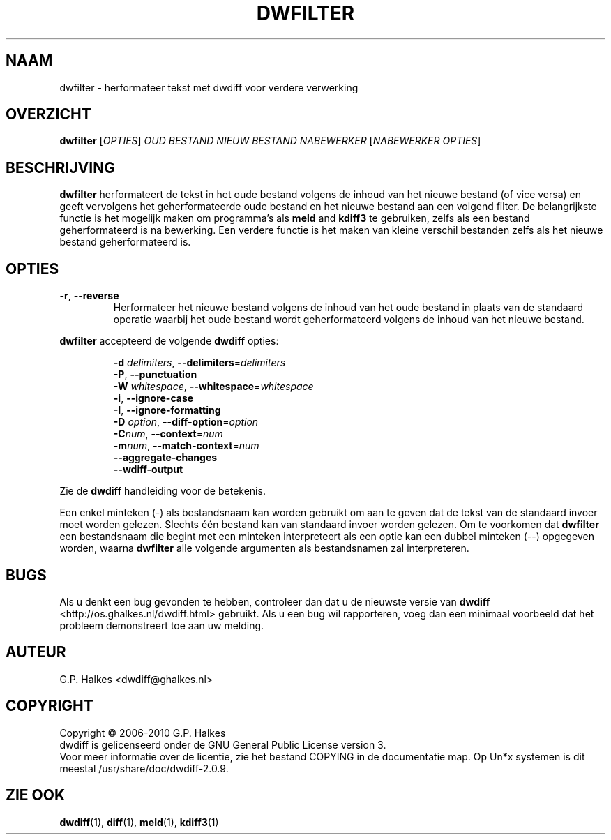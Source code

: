 .\" Generated by manscript from nl/dwfilter.1.txt
.TH "DWFILTER" "1" "2013/03/10" "Version 2.0.9" "reformat text for processing"
.hw /usr/share/doc/dwdiff-2.0.9 http://os.ghalkes.nl/dwdiff.html
.SH NAAM
dwfilter \- herformateer tekst met dwdiff voor verdere verwerking
.SH OVERZICHT
\fBdwfilter\fR [\fIOPTIES\fR] \fIOUD BESTAND\fR \fINIEUW BESTAND\fR \fINABEWERKER\fR [\fINABEWERKER OPTIES\fR]
.SH BESCHRIJVING
\fBdwfilter\fR herformateert de tekst in het oude bestand volgens de inhoud
van het nieuwe bestand (of vice versa) en geeft vervolgens het geherformateerde
oude bestand en het nieuwe bestand aan een volgend filter. De belangrijkste
functie is het mogelijk maken om programma's als \fBmeld\fR and \fBkdiff3\fR
te gebruiken, zelfs als een bestand geherformateerd is na bewerking. Een
verdere functie is het maken van kleine verschil bestanden zelfs als het nieuwe
bestand geherformateerd is.
.SH OPTIES
.TP
\fB\-r\fR, \fB\-\-reverse\fR
Herformateer het nieuwe bestand volgens de inhoud van het oude bestand in
plaats van de standaard operatie waarbij het oude bestand wordt geherformateerd
volgens de inhoud van het nieuwe bestand.
.PP
\fBdwfilter\fR accepteerd de volgende \fBdwdiff\fR opties:
.PP
.RS
\fB\-d\fR \fIdelimiters\fR, \fB\-\-delimiters\fR=\fIdelimiters\fR
.br
\fB\-P\fR, \fB\-\-punctuation\fR
.br
\fB\-W\fR \fIwhitespace\fR, \fB\-\-whitespace\fR=\fIwhitespace\fR
.br
\fB\-i\fR, \fB\-\-ignore\-case\fR
.br
\fB\-I\fR, \fB\-\-ignore\-formatting\fR
.br
\fB\-D\fR \fIoption\fR, \fB\-\-diff\-option\fR=\fIoption\fR
.br
\fB\-C\fR\fInum\fR, \fB\-\-context\fR=\fInum\fR
.br
\fB\-m\fR\fInum\fR, \fB\-\-match\-context\fR=\fInum\fR
.br
\fB\-\-aggregate\-changes\fR
.br
\fB\-\-wdiff\-output\fR
.RE
.PP
Zie de \fBdwdiff\fR handleiding voor de betekenis.
.PP
Een enkel minteken (\-) als bestandsnaam kan worden gebruikt om aan te geven dat
de tekst van de standaard invoer moet worden gelezen. Slechts één bestand kan
van standaard invoer worden gelezen. Om te voorkomen dat \fBdwfilter\fR een
bestandsnaam die begint met een minteken interpreteert als een optie kan een
dubbel minteken (\-\-) opgegeven worden, waarna \fBdwfilter\fR alle volgende argumenten
als bestandsnamen zal interpreteren.
.SH BUGS
Als u denkt een bug gevonden te hebben, controleer dan dat u de nieuwste versie
van \fBdwdiff\fR <http://os.ghalkes.nl/dwdiff.html> gebruikt. Als u een bug wil
rapporteren, voeg dan een minimaal voorbeeld dat het probleem demonstreert toe
aan uw melding.
.SH AUTEUR
G.P. Halkes <dwdiff@ghalkes.nl>
.SH COPYRIGHT
Copyright \(co 2006\-2010 G.P. Halkes
.br
dwdiff is gelicenseerd onder de GNU General Public License version 3.
.br
Voor meer informatie over de licentie, zie het bestand COPYING in de
documentatie map. Op Un*x systemen is dit meestal
/usr/share/doc/dwdiff-2.0.9.
.SH ZIE\ OOK
\fBdwdiff\fR(1), \fBdiff\fR(1), \fBmeld\fR(1), \fBkdiff3\fR(1)
